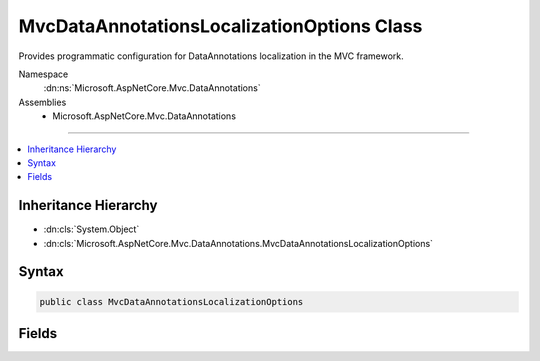 

MvcDataAnnotationsLocalizationOptions Class
===========================================






Provides programmatic configuration for DataAnnotations localization in the MVC framework.


Namespace
    :dn:ns:`Microsoft.AspNetCore.Mvc.DataAnnotations`
Assemblies
    * Microsoft.AspNetCore.Mvc.DataAnnotations

----

.. contents::
   :local:



Inheritance Hierarchy
---------------------


* :dn:cls:`System.Object`
* :dn:cls:`Microsoft.AspNetCore.Mvc.DataAnnotations.MvcDataAnnotationsLocalizationOptions`








Syntax
------

.. code-block:: csharp

    public class MvcDataAnnotationsLocalizationOptions








.. dn:class:: Microsoft.AspNetCore.Mvc.DataAnnotations.MvcDataAnnotationsLocalizationOptions
    :hidden:

.. dn:class:: Microsoft.AspNetCore.Mvc.DataAnnotations.MvcDataAnnotationsLocalizationOptions

Fields
------

.. dn:class:: Microsoft.AspNetCore.Mvc.DataAnnotations.MvcDataAnnotationsLocalizationOptions
    :noindex:
    :hidden:

    
    .. dn:field:: Microsoft.AspNetCore.Mvc.DataAnnotations.MvcDataAnnotationsLocalizationOptions.DataAnnotationLocalizerProvider
    
        
    
        
        The delegate to invoke for creating :any:`Microsoft.Extensions.Localization.IStringLocalizer`\.
    
        
        :rtype: System.Func<System.Func`3>{System.Type<System.Type>, Microsoft.Extensions.Localization.IStringLocalizerFactory<Microsoft.Extensions.Localization.IStringLocalizerFactory>, Microsoft.Extensions.Localization.IStringLocalizer<Microsoft.Extensions.Localization.IStringLocalizer>}
    
        
        .. code-block:: csharp
    
            public Func<Type, IStringLocalizerFactory, IStringLocalizer> DataAnnotationLocalizerProvider
    

